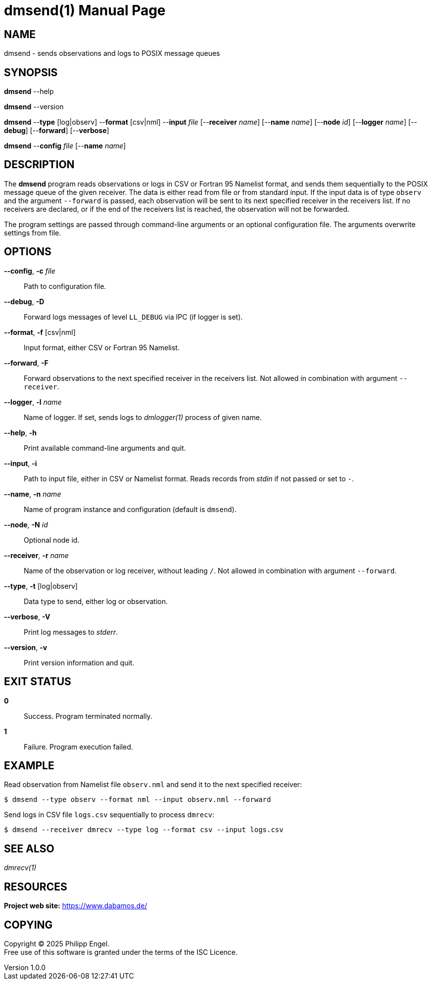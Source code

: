 = dmsend(1)
Philipp Engel
v1.0.0
:doctype: manpage
:manmanual: User Commands
:mansource: DMSEND

== NAME

dmsend - sends observations and logs to POSIX message queues

== SYNOPSIS

*dmsend* --help

*dmsend* --version

*dmsend* --*type* [log|observ] --*format* [csv|nml] --*input* _file_
[--*receiver* _name_] [--*name* _name_] [--*node* _id_] [--*logger* _name_]
[--*debug*] [--*forward*] [--*verbose*]

*dmsend* --*config* _file_ [--*name* _name_]

== DESCRIPTION

The *dmsend* program reads observations or logs in CSV or Fortran 95 Namelist
format, and sends them sequentially to the POSIX message queue of the given
receiver. The data is either read from file or from standard input. If the input
data is of type `observ` and the argument `--forward` is passed, each
observation will be sent to its next specified receiver in the receivers list.
If no receivers are declared, or if the end of the receivers list is reached,
the observation will not be forwarded.

The program settings are passed through command-line arguments or an optional
configuration file. The arguments overwrite settings from file.

== OPTIONS

*--config*, *-c* _file_::
  Path to configuration file.

*--debug*, *-D*::
  Forward logs messages of level `LL_DEBUG` via IPC (if logger is set).

*--format*, *-f* [csv|nml]::
  Input format, either CSV or Fortran 95 Namelist.

*--forward*, *-F*::
  Forward observations to the next specified receiver in the receivers list. Not
  allowed in combination with argument `--receiver`.

*--logger*, *-l* _name_::
  Name of logger. If set, sends logs to _dmlogger(1)_ process of given name.

*--help*, *-h*::
  Print available command-line arguments and quit.

*--input*, *-i*::
  Path to input file, either in CSV or Namelist format. Reads records from
  _stdin_ if not passed or set to `-`.

*--name*, *-n* _name_::
  Name of program instance and configuration (default is `dmsend`).

*--node*, *-N* _id_::
  Optional node id.

*--receiver*, *-r* _name_::
  Name of the observation or log receiver, without leading `/`. Not allowed in
  combination with argument `--forward`.

*--type*, *-t* [log|observ]::
  Data type to send, either log or observation.

*--verbose*, *-V*::
  Print log messages to _stderr_.

*--version*, *-v*::
  Print version information and quit.

== EXIT STATUS

*0*::
  Success.
  Program terminated normally.

*1*::
  Failure.
  Program execution failed.

== EXAMPLE

Read observation from Namelist file `observ.nml` and send it to the next
specified receiver:

....
$ dmsend --type observ --format nml --input observ.nml --forward
....

Send logs in CSV file `logs.csv` sequentially to process `dmrecv`:

....
$ dmsend --receiver dmrecv --type log --format csv --input logs.csv
....

== SEE ALSO

_dmrecv(1)_

== RESOURCES

*Project web site:* https://www.dabamos.de/

== COPYING

Copyright (C) 2025 {author}. +
Free use of this software is granted under the terms of the ISC Licence.
